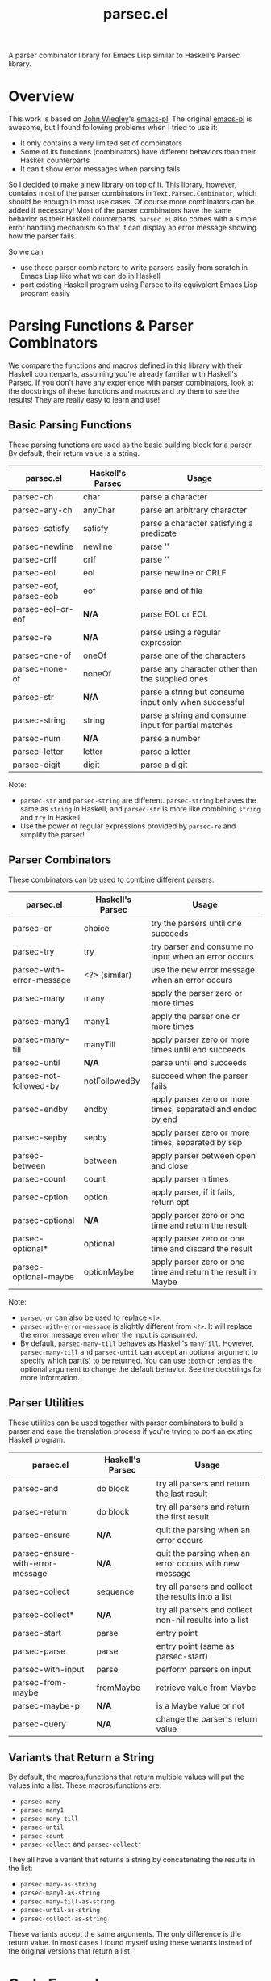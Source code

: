 #+TITLE: parsec.el

A parser combinator library for Emacs Lisp similar to Haskell's Parsec library.

* Overview

This work is based on [[https://github.com/jwiegley/][John Wiegley]]'s [[https://github.com/jwiegley/emacs-pl][emacs-pl]]. The original [[https://github.com/jwiegley/emacs-pl][emacs-pl]] is awesome,
but I found following problems when I tried to use it:

- It only contains a very limited set of combinators
- Some of its functions (combinators) have different behaviors than their
  Haskell counterparts
- It can't show error messages when parsing fails

So I decided to make a new library on top of it. This library, however, contains
most of the parser combinators in =Text.Parsec.Combinator=, which should be
enough in most use cases. Of course more combinators can be added if necessary!
Most of the parser combinators have the same behavior as their Haskell
counterparts. =parsec.el= also comes with a simple error handling mechanism so
that it can display an error message showing how the parser fails.

So we can

- use these parser combinators to write parsers easily from scratch in Emacs
  Lisp like what we can do in Haskell
- port existing Haskell program using Parsec to its equivalent Emacs Lisp
  program easily

* Parsing Functions & Parser Combinators

  We compare the functions and macros defined in this library with their Haskell
  counterparts, assuming you're already familiar with Haskell's Parsec. If you
  don't have any experience with parser combinators, look at the docstrings of
  these functions and macros and try them to see the results! They are really
  easy to learn and use!

** Basic Parsing Functions
   These parsing functions are used as the basic building block for a parser. By
   default, their return value is a string.

  | parsec.el              | Haskell's Parsec | Usage                                                 |
  |------------------------+------------------+-------------------------------------------------------|
  | parsec-ch              | char             | parse a character                                     |
  | parsec-any-ch          | anyChar          | parse an arbitrary character                          |
  | parsec-satisfy         | satisfy          | parse a character satisfying a predicate              |
  | parsec-newline         | newline          | parse '\n'                                            |
  | parsec-crlf            | crlf             | parse '\r\n'                                          |
  | parsec-eol             | eol              | parse newline or CRLF                                 |
  | parsec-eof, parsec-eob | eof              | parse end of file                                     |
  | parsec-eol-or-eof      | *N/A*            | parse EOL or EOL                                      |
  | parsec-re              | *N/A*            | parse using a regular expression                      |
  | parsec-one-of          | oneOf            | parse one of the characters                           |
  | parsec-none-of         | noneOf           | parse any character other than the supplied ones      |
  | parsec-str             | *N/A*            | parse a string but consume input only when successful |
  | parsec-string          | string           | parse a string and consume input for partial matches  |
  | parsec-num             | *N/A*            | parse a number                                        |
  | parsec-letter          | letter           | parse a letter                                        |
  | parsec-digit           | digit            | parse a digit                                         |

  Note:
  - =parsec-str= and =parsec-string= are different. =parsec-string= behaves the
    same as =string= in Haskell, and =parsec-str= is more like combining
    =string= and =try= in Haskell.
  - Use the power of regular expressions provided by =parsec-re= and simplify the parser!

** Parser Combinators
   These combinators can be used to combine different parsers.

  | parsec.el                 | Haskell's Parsec | Usage                                                        |
  |---------------------------+------------------+--------------------------------------------------------------|
  | parsec-or                 | choice           | try the parsers until one succeeds                           |
  | parsec-try                | try              | try parser and consume no input when an error occurs         |
  | parsec-with-error-message | <?> (similar)    | use the new error message when an error occurs               |
  | parsec-many               | many             | apply the parser zero or more times                          |
  | parsec-many1              | many1            | apply the parser one or more times                           |
  | parsec-many-till          | manyTill         | apply parser zero or more times until end succeeds           |
  | parsec-until              | *N/A*            | parse until end succeeds                                     |
  | parsec-not-followed-by    | notFollowedBy    | succeed when the parser fails                                |
  | parsec-endby              | endby            | apply parser zero or more times, separated and ended by end  |
  | parsec-sepby              | sepby            | apply parser zero or more times, separated by sep            |
  | parsec-between            | between          | apply parser between open and close                          |
  | parsec-count              | count            | apply parser n times                                         |
  | parsec-option             | option           | apply parser, if it fails, return opt                        |
  | parsec-optional           | *N/A*            | apply parser zero or one time and return the result          |
  | parsec-optional*          | optional         | apply parser zero or one time and discard the result         |
  | parsec-optional-maybe     | optionMaybe      | apply parser zero or one time and return the result in Maybe |

  Note:
  - =parsec-or= can also be used to replace =<|>=.
  - =parsec-with-error-message= is slightly different from =<?>=. It will
    replace the error message even when the input is consumed.
  - By default, =parsec-many-till= behaves as Haskell's =manyTill=. However,
    =parsec-many-till= and =parsec-until= can accept an optional argument to
    specify which part(s) to be returned. You can use =:both= or =:end= as the
    optional argument to change the default behavior. See the docstrings for
    more information.

** Parser Utilities
   These utilities can be used together with parser combinators to build a
   parser and ease the translation process if you're trying to port an existing
   Haskell program.

  | parsec.el                        | Haskell's Parsec | Usage                                                   |
  |----------------------------------+------------------+---------------------------------------------------------|
  | parsec-and                       | do block         | try all parsers and return the last result              |
  | parsec-return                    | do block         | try all parsers and return the first result             |
  | parsec-ensure                    | *N/A*            | quit the parsing when an error occurs                   |
  | parsec-ensure-with-error-message | *N/A*            | quit the parsing when an error occurs with new message  |
  | parsec-collect                   | sequence         | try all parsers and collect the results into a list     |
  | parsec-collect*                  | *N/A*            | try all parsers and collect non-nil results into a list |
  | parsec-start                     | parse            | entry point                                             |
  | parsec-parse                     | parse            | entry point (same as parsec-start)                      |
  | parsec-with-input                | parse            | perform parsers on input                                |
  | parsec-from-maybe                | fromMaybe        | retrieve value from Maybe                               |
  | parsec-maybe-p                   | *N/A*            | is a Maybe value or not                                 |
  | parsec-query                     | *N/A*            | change the parser's return value                        |

** Variants that Return a String

   By default, the macros/functions that return multiple values will put the
   values into a list. These macros/functions are:
   - =parsec-many=
   - =parsec-many1=
   - =parsec-many-till=
   - =parsec-until=
   - =parsec-count=
   - =parsec-collect= and =parsec-collect*=

   They all have a variant that returns a string by concatenating the results in
   the list:
   - =parsec-many-as-string=
   - =parsec-many1-as-string=
   - =parsec-many-till-as-string=
   - =parsec-until-as-string=
   - =parsec-collect-as-string=

   These variants accept the same arguments. The only difference is the return
   value. In most cases I found myself using these variants instead of the
   original versions that return a list.

* Code Examples
  Some very simple examples are given here. You can see many code examples in
  the test files in this GitHub repo.

  The following code extract the "hello" from the comment:
  #+BEGIN_SRC elisp
  (parsec-with-input "/* hello */"
    (parsec-string "/*")
    (parsec-many-till-as-string (parsec-any-ch)
                                (parsec-try
                                 (parsec-string "*/"))))
  #+END_SRC

  THe equivalent Haskell program:
  #+BEGIN_SRC haskell
  import           Text.Parsec

  main :: IO ()
  main = print $ parse p "" "/* hello */"
    where
      p = do string "/*"
             manyTill anyChar (try (string "*/"))
  #+END_SRC

  The following code returns the "aeiou" before "end":
  #+BEGIN_SRC elisp
  (parsec-with-input "if aeiou end"
    (parsec-str "if ")
    (parsec-return
        (parsec-many-as-string (parsec-one-of ?a ?e ?i ?o ?u))
      (parsec-str " end")))
  #+END_SRC

* Parser Examples
  I translate some Haskell Parsec examples into Emacs Lisp using =parsec.el=.
  You can see from these examples that it is very easy to write parsers using
  =parsec.el=, and if you know haskell, you can see that basically I just
  translate the Haskell into Emacs Lisp one by one because most of them are just
  the same!

  You can find five examples under the =examples/= directory.

  Three of the examples are taken from the chapter [[http://book.realworldhaskell.org/read/using-parsec.html][Using Parsec]] in the book of
  [[http://book.realworldhaskell.org/read/][Real World Haskell]]:
  - =simple-csv-parser.el=: a simple csv parser with no support for quoted cells
  - =full-csv-parser.el=: a full csv parser
  - =url-str-parser.el=: parser parameters in URL

  =pjson.el= is a translation of Haskell's [[https://hackage.haskell.org/package/json-0.9.1/docs/src/Text-JSON-Parsec.html][json library using Parsec]].

  =scheme.el= is a much simplified Scheme parser based on [[https://en.wikibooks.org/wiki/Write_Yourself_a_Scheme_in_48_Hours/][Write Yourself a
  Scheme in 48 Hours]].

  They're really simple but you can see how this library works!

* Change the Return Values using =parsec-query=
  Parsing has side-effects such as forwarding the current point. In the original
  [[https://github.com/jwiegley/emacs-pl][emacs-pl]], you can specify some optional arguments to some parsing functions
  (=pl-ch=, =pl-re= etc.) to change the return values. In =parsec.el=, these
  functions don't have such a behavior. Instead, we provide a unified interface
  =parsec-query=, which accepts any parser, and changes the return value of the
  parser.

  You can speicify following arguments:
  #+BEGIN_EXAMPLE
  :beg      --> return the point before applying the PARSER
  :end      --> return the point after applying the PARSER
  :nil      --> return nil
  :groups N --> return Nth group for `parsec-re'."
  #+END_EXAMPLE

  So instead of returning "b" as the result, the following code returns 2:
  #+BEGIN_SRC elisp
  (parsec-with-input "ab"
    (parsec-ch ?a)
    (parsec-query (parsec-ch ?b) :beg))
  #+END_SRC

  Returning a point means that you can also incorporate =parsec.el= with Emacs
  Lisp functions that can operate on points/regions, such as =goto-char= and
  =kill-region=.

* Error Messages

  =parsec.el= implements a simple error handling mechanism. When an error
  happens, it will show how the parser fails.

  For example, the following code fails:
  #+BEGIN_SRC elisp
  (parsec-with-input "aac"
    (parsec-count 2 (parsec-ch ?a))
    (parsec-ch ?b))
  #+END_SRC

  The return value is:
  #+BEGIN_SRC elisp
  (parsec-error . "Found \"c\" -> Expected \"b\"")
  #+END_SRC

  This also works when parser combinators fail:
  #+BEGIN_SRC elisp
  (parsec-with-input "a"
    (parsec-or (parsec-ch ?b)
               (parsec-ch ?c)))
  #+END_SRC

  The return value is:
  #+BEGIN_SRC elisp
  (parsec-error . "None of the parsers succeeds:
	Found \"a\" -> Expected \"c\"
	Found \"a\" -> Expected \"b\"")
  #+END_SRC

  If an error occurs, the return value is a cons cell that contains the error
  message in its =cdr=. Compared to Haskell's Parsec, it's really simple, but at
  least the error message could tell us some information. Yeah, not perfect but
  usable.

* Acknowledgement
  - Daan Leijen for Haskell's Parsec
  - [[https://github.com/jwiegley/][John Wiegley]] for [[https://github.com/jwiegley/emacs-pl][emacs-pl]]
